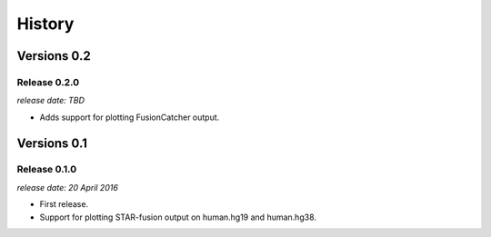.. :changelog:

History
=======


Versions 0.2
------------

Release 0.2.0
^^^^^^^^^^^^^

`release date: TBD`

* Adds support for plotting FusionCatcher output.


Versions 0.1
------------

Release 0.1.0
^^^^^^^^^^^^^

`release date: 20 April 2016`

* First release.
* Support for plotting STAR-fusion output on human.hg19 and human.hg38.
